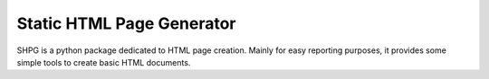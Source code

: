 .. _shpg:

**************************
Static HTML Page Generator
**************************

SHPG is a python package dedicated to HTML page creation. Mainly for easy reporting purposes, it provides some simple tools to create basic HTML documents.

